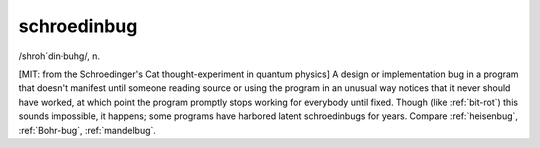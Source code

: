 .. _schroedinbug:

============================================================
schroedinbug
============================================================

/shroh´din·buhg/, n\.

[MIT: from the Schroedinger's Cat thought-experiment in quantum physics] A design or implementation bug in a program that doesn't manifest until someone reading source or using the program in an unusual way notices that it never should have worked, at which point the program promptly stops working for everybody until fixed.
Though (like :ref:`bit-rot`\) this sounds impossible, it happens; some programs have harbored latent schroedinbugs for years.
Compare :ref:`heisenbug`\, :ref:`Bohr-bug`\, :ref:`mandelbug`\.

